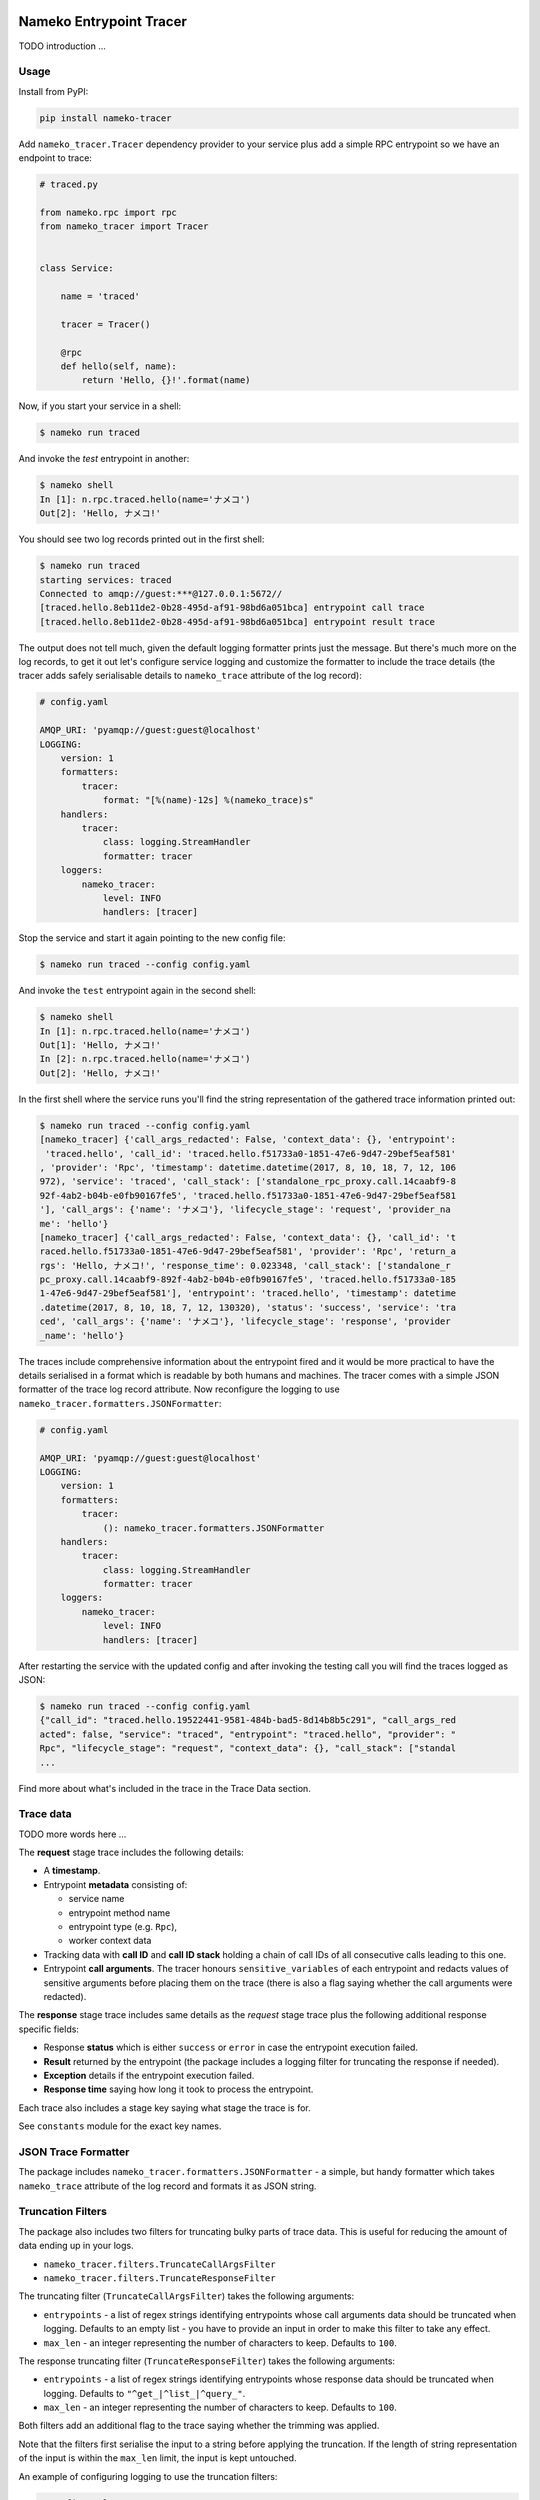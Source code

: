 .. image:: https://travis-ci.org/nameko/nameko-tracer.svg?branch=master
    :target: https://travis-ci.org/nameko/nameko-tracer

========================
Nameko Entrypoint Tracer
========================

TODO introduction ...

Usage
=====

Install from PyPI:

.. code:: console

    pip install nameko-tracer


Add ``nameko_tracer.Tracer`` dependency provider to your service
plus add a simple RPC entrypoint so we have an endpoint to trace:


.. code:: python

    # traced.py

    from nameko.rpc import rpc
    from nameko_tracer import Tracer


    class Service:

        name = 'traced'

        tracer = Tracer()

        @rpc
        def hello(self, name):
            return 'Hello, {}!'.format(name)


Now, if you start your service in a shell:

.. code:: console

    $ nameko run traced

And invoke the `test` entrypoint in another:

.. code:: console

    $ nameko shell
    In [1]: n.rpc.traced.hello(name='ナメコ')
    Out[2]: 'Hello, ナメコ!'

You should see two log records printed out in the first shell:

.. code:: console

    $ nameko run traced
    starting services: traced
    Connected to amqp://guest:***@127.0.0.1:5672//
    [traced.hello.8eb11de2-0b28-495d-af91-98bd6a051bca] entrypoint call trace
    [traced.hello.8eb11de2-0b28-495d-af91-98bd6a051bca] entrypoint result trace

The output does not tell much, given the default logging formatter prints
just the message. But there's much more on the log records, to get it out
let's configure service logging and customize the formatter to include the
trace details (the tracer adds safely serialisable details to ``nameko_trace``
attribute of the log record):

.. code:: yaml

    # config.yaml

    AMQP_URI: 'pyamqp://guest:guest@localhost'
    LOGGING:
        version: 1
        formatters:
            tracer:
                format: "[%(name)-12s] %(nameko_trace)s"
        handlers:
            tracer:
                class: logging.StreamHandler
                formatter: tracer
        loggers:
            nameko_tracer:
                level: INFO
                handlers: [tracer]

Stop the service and start it again pointing to the new config file:

.. code:: console

    $ nameko run traced --config config.yaml

And invoke the ``test`` entrypoint again in the second shell:

.. code:: console

    $ nameko shell
    In [1]: n.rpc.traced.hello(name='ナメコ')
    Out[1]: 'Hello, ナメコ!'
    In [2]: n.rpc.traced.hello(name='ナメコ')
    Out[2]: 'Hello, ナメコ!'

In the first shell where the service runs you'll find the string
representation of the gathered trace information printed out:

.. code:: console

    $ nameko run traced --config config.yaml
    [nameko_tracer] {'call_args_redacted': False, 'context_data': {}, 'entrypoint':
     'traced.hello', 'call_id': 'traced.hello.f51733a0-1851-47e6-9d47-29bef5eaf581'
    , 'provider': 'Rpc', 'timestamp': datetime.datetime(2017, 8, 10, 18, 7, 12, 106
    972), 'service': 'traced', 'call_stack': ['standalone_rpc_proxy.call.14caabf9-8
    92f-4ab2-b04b-e0fb90167fe5', 'traced.hello.f51733a0-1851-47e6-9d47-29bef5eaf581
    '], 'call_args': {'name': 'ナメコ'}, 'lifecycle_stage': 'request', 'provider_na
    me': 'hello'}
    [nameko_tracer] {'call_args_redacted': False, 'context_data': {}, 'call_id': 't
    raced.hello.f51733a0-1851-47e6-9d47-29bef5eaf581', 'provider': 'Rpc', 'return_a
    rgs': 'Hello, ナメコ!', 'response_time': 0.023348, 'call_stack': ['standalone_r
    pc_proxy.call.14caabf9-892f-4ab2-b04b-e0fb90167fe5', 'traced.hello.f51733a0-185
    1-47e6-9d47-29bef5eaf581'], 'entrypoint': 'traced.hello', 'timestamp': datetime
    .datetime(2017, 8, 10, 18, 7, 12, 130320), 'status': 'success', 'service': 'tra
    ced', 'call_args': {'name': 'ナメコ'}, 'lifecycle_stage': 'response', 'provider
    _name': 'hello'}

The traces include comprehensive information about the entrypoint fired and
it would be more practical to have the details serialised in a format which
is readable by both humans and machines. The tracer comes with a simple JSON
formatter of the trace log record attribute. Now reconfigure the logging to
use ``nameko_tracer.formatters.JSONFormatter``:

.. code:: yaml

    # config.yaml

    AMQP_URI: 'pyamqp://guest:guest@localhost'
    LOGGING:
        version: 1
        formatters:
            tracer:
                (): nameko_tracer.formatters.JSONFormatter
        handlers:
            tracer:
                class: logging.StreamHandler
                formatter: tracer
        loggers:
            nameko_tracer:
                level: INFO
                handlers: [tracer]

After restarting the service with the updated config and after invoking the
testing call you will find the traces logged as JSON:

.. code:: console

    $ nameko run traced --config config.yaml
    {"call_id": "traced.hello.19522441-9581-484b-bad5-8d14b8b5c291", "call_args_red
    acted": false, "service": "traced", "entrypoint": "traced.hello", "provider": "
    Rpc", "lifecycle_stage": "request", "context_data": {}, "call_stack": ["standal
    ...

Find more about what's included in the trace in the Trace Data section.


Trace data
==========

TODO more words here ...

The **request** stage trace includes the following details:

- A **timestamp**.
- Entrypoint **metadata** consisting of:

  - service name
  - entrypoint method name
  - entrypoint type (e.g. ``Rpc``),
  - worker context data

- Tracking data with **call ID** and **call ID stack** holding a chain of
  call IDs of all consecutive calls leading to this one.
- Entrypoint **call arguments**. The tracer honours ``sensitive_variables``
  of each entrypoint and redacts values of sensitive arguments before
  placing them on the trace (there is also a flag saying whether the call
  arguments were redacted).

The **response** stage trace includes same details as the *request* stage
trace plus the following additional response specific fields:

- Response **status** which is either ``success`` or ``error`` in case the
  entrypoint execution failed.
- **Result** returned by the entrypoint (the package includes a logging
  filter for truncating the response if needed).
- **Exception** details if the entrypoint execution failed.
- **Response time** saying how long it took to process the entrypoint.

Each trace also includes a stage key saying what stage the trace is for.

See ``constants`` module for the exact key names.


JSON Trace Formatter
====================

The package includes ``nameko_tracer.formatters.JSONFormatter`` - a simple,
but handy formatter which takes ``nameko_trace`` attribute of the log record
and formats it as JSON string.


Truncation Filters
==================

The package also includes two filters for truncating bulky parts of trace data.
This is useful for reducing the amount of data ending up in your logs.

* ``nameko_tracer.filters.TruncateCallArgsFilter``
* ``nameko_tracer.filters.TruncateResponseFilter``

The truncating filter (``TruncateCallArgsFilter``) takes the following
arguments:

* ``entrypoints`` - a list of regex strings identifying entrypoints whose
  call arguments data should be truncated when logging. Defaults to an empty
  list - you have to provide an input in order to make this filter to take
  any effect.
* ``max_len`` - an integer representing the number of characters to keep.
  Defaults to ``100``.

The response truncating filter (``TruncateResponseFilter``) takes the following
arguments:

* ``entrypoints`` - a list of regex strings identifying entrypoints whose
  response data should be truncated when logging. Defaults to
  ``"^get_|^list_|^query_"``.
* ``max_len`` - an integer representing the number of characters to keep.
  Defaults to ``100``.

Both filters add an additional flag to the trace saying whether the trimming
was applied.

Note that the filters first serialise the input to a string before applying
the truncation. If the length of string representation of the input is within
the ``max_len`` limit, the input is kept untouched.

An example of configuring logging to use the truncation filters:

.. code:: yaml

    # config.yaml

    AMQP_URI: 'pyamqp://guest:guest@localhost'
    LOGGING:
        version: 1
        filters:
            truncate_request_trace:
                (): nameko_tracer.filters.TruncateCallArgsFilter
                entrypoints:
                    - insert_big_data
                max_len: 200
            truncate_response_trace:
                (): nameko_tracer.filters.TruncateResponseFilter
        formatters:
            tracer:
                (): nameko_tracer.formatters.JSONFormatter
        handlers:
            tracer:
                class: logging.StreamHandler
                formatter: tracer
        loggers:
            nameko_tracer:
                level: INFO
                handlers: [tracer]
                filters:
                    - truncate_request_trace
                    - truncate_response_trace


Custom Adapters
===============

TODO describe ...
